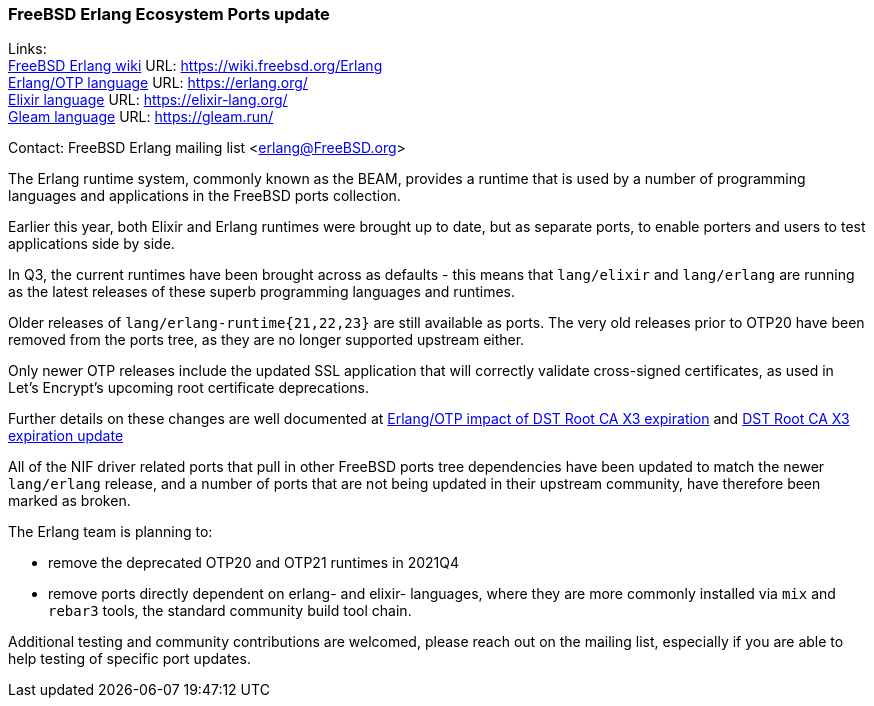 === FreeBSD Erlang Ecosystem Ports update

Links: +
link:https://wiki.freebsd.org/Erlang[FreeBSD Erlang wiki] URL: link:https://wiki.freebsd.org/Erlang[https://wiki.freebsd.org/Erlang] +
link:https://erlang.org/[Erlang/OTP language] URL: link:https://erlang.org/[https://erlang.org/] +
link:https://elixir-lang.org/[Elixir language] URL: link:https://elixir-lang.org/[https://elixir-lang.org/] +
link:https://gleam.run/[Gleam language] URL: link:https://gleam.run/[https://gleam.run/] +

Contact: FreeBSD Erlang mailing list <erlang@FreeBSD.org>

The Erlang runtime system, commonly known as the BEAM, provides a
runtime that is used by a number of programming languages and
applications in the FreeBSD ports collection.

Earlier this year, both Elixir and Erlang runtimes were brought up to
date, but as separate ports, to enable porters and users to test
applications side by side.

In Q3, the current runtimes have been brought across as defaults - this
means that `lang/elixir` and `lang/erlang` are running as the latest
releases of these superb programming languages and runtimes.

Older releases of `lang/erlang-runtime{21,22,23}` are still available as
ports. The very old releases prior to OTP20 have been removed from the
ports tree, as they are no longer supported upstream either.

Only newer OTP releases include the updated SSL application that will
correctly validate cross-signed certificates, as used in Let's Encrypt's
upcoming root certificate deprecations.

Further details on these changes are well documented at
link:https://blog.voltone.net/post/29[Erlang/OTP impact of DST Root CA X3 expiration]
and link:https://blog.voltone.net/post/30[DST Root CA X3 expiration update]

All of the NIF driver related ports that pull in other FreeBSD ports
tree dependencies have been updated to match the newer `lang/erlang`
release, and a number of ports that are not being updated in their
upstream community, have therefore been marked as broken.

The Erlang team is planning to:

* remove the deprecated OTP20 and OTP21 runtimes in 2021Q4
* remove ports directly dependent on erlang- and elixir- languages,
  where they are more commonly installed via `mix` and `rebar3` tools,
  the standard community build tool chain.

Additional testing and community contributions are welcomed, please
reach out on the mailing list, especially if you are able to help
testing of specific port updates.

